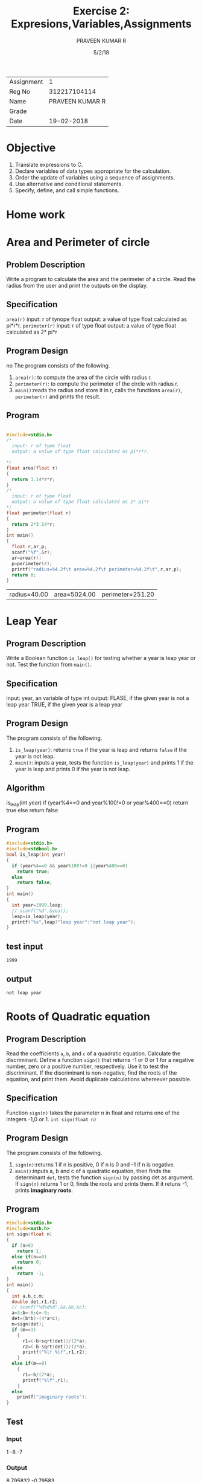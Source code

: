 #+TITLE: Exercise 2: Expresions,Variables,Assignments
#+AUTHOR: PRAVEEN KUMAR R
#+DATE: 5/2/18

#+LaTex_HEADER: \usepackage{palatino}
#+LaTex_HEADER: \usepackage[top=1in,bottom=1.25in,left=1.25in,right=1.25in]{geometry}
#+LaTex_HEADER: \usepackage{setspace}
#+OPTIONS: toc:nil
#+OPTIONS: num:1
#+STARTUP: showeverything

#+BEGIN_EXPORT latex
\linespread{1.2}
#+END_EXPORT
#+PROPERTY: header-args :exports both

| Assignment |               1 |
| Reg No     |    312217104114 |
| Name       | PRAVEEN KUMAR R |
| Grade      |                 |
| Date       |      19-02-2018 |


* Objective
   1. Translate expressions to C.
   2. Declare variables of data types appropriate for the calculation.
   3. Order the update of variables using a sequence of assignments.
   4. Use alternative and conditional statements.
   5. Specify, define, and call simple functions.

* Home work
* Area and Perimeter of circle

** Problem Description
   Write a program to calculate the area and the perimeter of a
   circle. Read the radius from the user and print the outputs on the
   display.

** Specification
   =area(r)= 
    input: r of tynope float
    output: a value of type float calculated as pi*r*r.
  =perimeter(r)=
    input: r of type float
    output: a value of type float calculated as 2* pi*r

** Program Design
no   The program consists of the following.
     1. =area(r)=: to compute the area of the circle with radius r. 
     2. =perimeter(r)=: to compute the perimeter of the circle with radius r. 
     3. =main()=:reads the radius and store it in r,
        calls  the functions =area(r)=, =perimeter(r)= and prints the result.

** Program
     #+BEGIN_SRC C :cmdline <ex02_1.input

       #include<stdio.h>
       /*
         input: r of type float
         output: a value of type float calculated as pi*r*r.

       ,*/
       float area(float r)
       {
         return 3.14*r*r;
       }
       /*
         input: r of type float
         output: a value of type float calculated as 2* pi*r
       ,*/
       float perimeter(float r)
       {
         return 2*3.14*r;
       }
       int main()
       {
         float r,ar,p;
         scanf("%f",&r);
         ar=area(r);
         p=perimeter(r);
         printf("radius=%4.2f\t area=%4.2f\t perimeter=%4.2f\t",r,ar,p);
         return 0;
       }

     #+END_SRC

     #+RESULTS:
     | radius=40.00 | area=5024.00 | perimeter=251.20 |

* Leap Year 

** Program Description
   Write a Boolean function =is_leap()= for testing whether a year
   is leap year or not. Test the function from =main()=.

** Specification
  input: year, an variable of type int
  output: FLASE, if the given year is not a leap year
          TRUE, if the given year is a leap year

** Program Design
   The program consists of the following.
     1. =is_leap(year)=: returns =true= if the year is leap and returns =false= if the year is not leap. 
     2. =main()=: inputs a year, tests the function =is_leap(year)= and prints 1 if the year is leap and prints 0 if the year is not leap. 

** Algorithm
   is_leap(int year)
        if (year%4==0 and year%100!=0 or year%400==0)
             return true
        else
             return false

** Program
     #+BEGIN_SRC C 
       #include<stdio.h>
       #include<stdbool.h>
       bool is_leap(int year)
       {
         if (year%4==0 && year%100!=0 ||year%400==0)
           return true;
         else
           return false;
       }
       int main()
       {
         int year=1999,leap;
         // scanf("%d",&year);
         leap=is_leap(year);
         printf("%s",leap?"leap year":"not leap year");
       }
     #+END_SRC
** test input
#+BEGIN_EXAMPLE
1999
#+END_EXAMPLE
** output  
 #+RESULTS:
     : not leap year



    

* Roots of Quadratic equation

** Program Description
   Read the coefficients =a=, =b=, and =c= of a quadratic
   equation. Calculate the discriminant.  Define a function =sign()=
   that returns -1 or 0 or 1 for a negative number, zero or a positive
   number, respectively. Use it to test the discriminant. If the
   discriminant is non-negative, find the roots of the equation, and
   print them. Avoid duplicate calculations whereever possible.

** Specification
   Function =sign(n)= takes the parameter n in float and returns one
   of the integers -1,0 or 1.  =int sign(float n)=
           
** Program Design
   The program consists of the following.
     1. =sign(n)=:returns 1 if n is positive, 0 if n is 0 and -1 if n
        is negative.
     2. =main()=:inputs a, b and c of a quadratic equation, then finds
        the determinant =det=, tests the function =sign(n)= by passing
        det as argument.  If =sign(n)= returns 1 or 0, finds the roots
        and prints them. If it retuns -1, prints *imaginary roots*.

** Program 
  #+BEGIN_SRC C :includes <math.h>
    #include<stdio.h>
    #include<math.h>
    int sign(float n)
    {
      if (n>0)
        return 1;
      else if(n==0)
        return 0;
      else
        return -1;
    }
    int main()
    {
      int a,b,c,m;
      double det,r1,r2;
      // scanf("%d%d%d",&a,&b,&c);
      a=3;b=-6;c=-9;
      det=(b*b)-(4*a*c);
      m=sign(det);
      if (m==1)
        {
          r1=(-b+sqrt(det))/(2*a);
          r2=(-b-sqrt(det))/(2*a);
          printf("%lf %lf",r1,r2);
        }
      else if(m==0)
        {
          r1=-b/(2*a);
          printf("%lf",r1);
        }
      else
        printf("imaginary roots");
    }
   #+END_SRC
** Test
*** Input
   1 -8 -7
   #+RESULTS:
*** Output
  8.795832 -0.79583
* Distance between 2 points

** Program Description
   Write a program to compute the distance between two points. To read a point, the program should read 2 numbers from the user for the =x= and =y=
   coordinates.  Hence your program should read numbers for the two points. Print the output on the stdout. Implement a function =distance(x1, y1, x2, y2)=
   that takes two points =(x1, y1)= and =(x2, y2)= as 4 parameters and returns the distance between the two points. Avoid duplicate calculations
   whereever possible.

** Specification
   Function =distance(x1,y1,x2,y2)= takes 4 parameters, the coordinates of 2 points in int and returns the distance between them using the formula
   ((x1-x2)^2 + (y1-y2)^2)^1/2 
   =float distance(int x1,int y1,int x2,int y2)=

** Program Design
   The program consists of the following.
     1. =distance(x1,y1,x2,y2)=: returns the distance between the points (x1,y1) and (x2,y2).
     2. =main()=:inputs the two points, tests the function =distance(x1,y1,x2,y2)= and prints the result.

** Program

    #+BEGIN_SRC C :cmdline <ex02_4.in
      #include<stdio.h>
      #include<math.h>
      float distance(int x1,int y1 ,int x2,int y2)
      {
         float dis;
         dis=sqrt((x1-x2)*(x1-x2)+(y1-y2)*(y1-y2));
         return dis;
      }
      int main()
      {
         int x1,x2,y1,y2;
         float dis;
         scanf("%d %d %d %d",&x1,&y1,&x2,&y2);
         dis=distance(x1,y1,x2,y2);
         printf("%f",dis);
      }
    #+END_SRC
** Test
*** Input
4 5 -3 3
*** Output
    #+RESULTS:
7.280110
* Swap two variables.

** Program Description
   Initialize two variables with values read from the user and exchange (swap) their contents. Print them before and after the swap.

** Program Design
   The program consists of the following.
     1. =main()=:inputs two numbers, a and b,prints them before and after swapping.     

** Program
   #+BEGIN_SRC C :cmdline <input2_4.in
       #include <stdio.h>

       int main ()
       {
         int a;
         int b;

         scanf ("%d%d", &a, &b);
         printf ("a = %d, b = %d\n", a, b);
         int t = a;
         a = b;
         b = t;
         printf ("a = %d, b = %d\n", a, b);  
         return 0;
       }
    #+END_SRC

    #+RESULTS:
     | a = 1  | b = -3 |
     | a = -3 | b = 1  |

* Swap using function
** Description
   Define a function =swap()= to exchange the contents of the two variables, and check whether the function works as intended. If it does not work,
   what is the reason?

** Specification
   Function =swap(a,b)= takes two numbers as parameters and returns the numbers after swapping them.
  
** Function
   int swap(int a,int b)
   {
      int t;
      t=a;
      a=b;
      b=t;
      return (a,b);
   )

** Reason
   This function does not work because a function in C programming language can return only one value. It cannot return multiple values.
 
* Circulate numbers

** Program Description
   Read four numbers =a, b, c, d= from stdin. Circulate them so that a gets the value of b, and so on: =a <- b <- c <- d <- a=
     
** Program Design
   The program consists of the following.
     1. =main()=: inputs 4 numbers, circulates them in the way =a <- b <- c <- d <- a= and prints the numbers after circulation.

** Algorithm
   if there are n numbers from a_1 to a_n,
     a1=t;
     a1=a2;
     a2=a3;
     .
     .
     .
     a_(n-1)=a_n;
     a_n=t;

** Program
     #+BEGIN_SRC C :cmdline <input2_4.in
       #include <stdio.h>

       int main ()
       {
         int a, b, c, d,t;
         
         scanf ("%d%d%d%d", &a, &b, &c, &d);
         printf ("a = %d, b = %d, c = %d, d = %d\n", a, b, c, d);
         t = a;
         a = b;
         b = c;
         c = d;
         d = t;
         printf ("a = %d, b = %d, c = %d, d = %d\n", a, b, c, d);
         return 0;
       }     
     #+END_SRC

     #+RESULTS:
     | a = 1  | b = -3 | c = 2 | d = 6 |
     | a = -3 | b = 2  | c = 6 | d = 1 |

* Rearrange three numbers 

** Program Description
   Read three numbers =a, b, c= from stdin. Write a program to rearrange them so that =a $\le$ b $\le$ c=.
     
** Specification
   Function =min2(a,b)= takes two integer parameters and returns the minimum of the two.
   Function =min3(a,b,c)= takes three integer parameters and returns the minimum of the three.
   =int min2(int a,int b)=
   =int min3(int a,int b,int c)=
 
** Program Design
   The program consists of the following.
     1. =min2(a,b)=:returns minimum of two numbers.
     2. =min3(a,b,c)=:returns minimum of three numbers.
     3. =main()=:inputs three numbers,tests =min2(a,b)= and =min3(a,b)= and rearranges the three numbers a,b,c such that =a $\le$ b $\le$ c=.

** Program
    #+BEGIN_SRC C :cmdline <
      #include<stdio.h>
      int min2(int a,int b)
      {
         if(a<=b)
             return a;
         else
             return b;
      }
      int min3(int a, int b, int c)
      {
         int temp;
         temp=min2(a,b);
         return min2(temp,c);
      }
      int main()
      {
         int a,b,c,s,t,u;
         scanf("%d%d%d",&a,&b,&c);
         printf("a=%d, b=%d, c=%d\n",a,b,c);
         t=min3(a,b,c);
         if (t==a)
         {
             s=min2(b,c);
             if (s==b)
	        u=c;
             else
                u=b;
         }
         else if (t==b)
              {
                  s=min2(a,c);
                  if(s==a)
	             u=c;
                  else u=a;
              } 
              else
              {
                  s=min2(a,b);
                  if(s==a)
	             u=b;
                  else
                     u=a;
              }
         a=t;
         b=s;
         c=u;
         printf("a=%d, b=%d, c=%d",a,b,c);
      }
    #+END_SRC

     #+RESULTS:
     | a = 1  | b = -3 | c = 2 |
     | a = -3 | b = 1  | c = 2 |

* Rearrange numbers in an array

** Program Description
   Fill an array of 3 numbers with numbers read from stdin. Write a program to rearrange them so that =a[0] $\le$ a[1] $\le$ a[2]=
    
** Specification
   Function =min2(a,b)= takes two integer parameters and returns the minimum of the two.
   Function =min3(a,b,c)= takes three integer parameters and returns the minimum of the three.
   =int min2(int a,int b)=
   =int min3(int a,int b,int c)=
 
** Program Design
   The program consists of the following.
     1. =min2(a,b)=:returns minimum of two numbers.
     2. =min3(a,b,c)=:returns minimum of three numbers.
     3. =main()=:inputs three numbers and stores them in an array, tests =min2(a,b)= and =min3(a,b)= and rearranges the three numbers in the array 
        such that =a[0]= $\le$ =a[1]= $\le$ =a[2]=.

** Program
   #+BEGIN_SRC C :cmdline <
      #include<stdio.h>
      int min2(int a,int b)
      {
         if(a<=b)
            return a;
         else
            return b;
      }
      int min3(int a, int b, int c)
      {
         int temp;
         temp=min2(a,b);
         return min2(temp,c);
      }
      int main()
      {
         int a[5],s,t,u,i;
         for (i=0;i<3;i++)
         {
            scanf("%d",&a[i]);
            printf("a[%d]=%d",i,a[i]);
            if (i==2) 
                printf("\n");
            else
                printf(", ");
         }  
         t=min3(a[0],a[1],a[2]);
         if (t==a[0])
         {
             s=min2(a[1],a[2]);
             if (s==a[1])
	        u=a[2];
             else u=a[1];
         }
         else if (t==a[1])
              {
                 s=min2(a[0],a[2]);
                 if(s==a[0])
	            u=a[2];
                 else u=a[0];
              }
              else
              { 
                 s=min2(a[0],a[1]);
                 if(s==a[0])
	            u=a[1];
                 else u=a[0];
              }
         a[0]=t;
         a[1]=s;
         a[2]=u;
         printf("a[0]=%d, a[1]=%d, a[2]=%d",a[0],a[1],a[2]);
       }
     
    #+END_SRC

    #+RESULTS:
    | a[0] = 1  | a[1] = -3 | a[2] = 2 |
    | a[0] = -3 | a[1] = 1  | a[2] = 2 |
     
* COMMENT Extra programs 
  10. Fill an array of size 3 with numbers read from stdin. Write a
      program to find the position (index), say =mpos=, of the smallest
      number in the array. Define a function a[0] $\le$ a[1] $\le$ a[2].
 
      #+BEGIN_SRC C :var c=5 :var d=10
      printf ("%d,%d\n", c, d);
      int t = c;
      c = d;
      d = t;
      printf ("%d,%d\n", c, d);
      #+END_SRC

      #+RESULTS:
      |  5 | 10 |
      | 10 |  5 |






